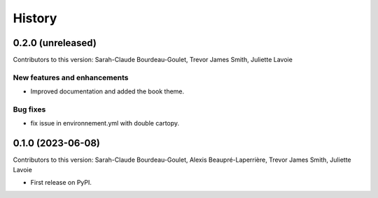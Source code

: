 =======
History
=======

0.2.0 (unreleased)
------------------
Contributors to this version: Sarah-Claude Bourdeau-Goulet, Trevor James Smith, Juliette Lavoie

New features and enhancements
^^^^^^^^^^^^^^^^^^^^^^^^^^^^^
* Improved documentation and added the book theme.

Bug fixes
^^^^^^^^^
* fix issue in environnement.yml with double cartopy.

0.1.0 (2023-06-08)
------------------
Contributors to this version: Sarah-Claude Bourdeau-Goulet, Alexis Beaupré-Laperrière, Trevor James Smith, Juliette Lavoie


* First release on PyPI.
